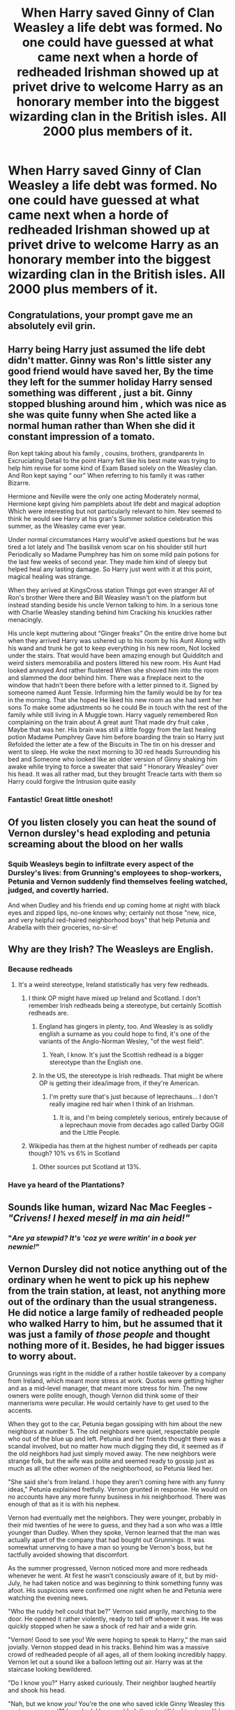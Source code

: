 #+TITLE: When Harry saved Ginny of Clan Weasley a life debt was formed. No one could have guessed at what came next when a horde of redheaded Irishman showed up at privet drive to welcome Harry as an honorary member into the biggest wizarding clan in the British isles. All 2000 plus members of it.

* When Harry saved Ginny of Clan Weasley a life debt was formed. No one could have guessed at what came next when a horde of redheaded Irishman showed up at privet drive to welcome Harry as an honorary member into the biggest wizarding clan in the British isles. All 2000 plus members of it.
:PROPERTIES:
:Author: swayinit
:Score: 315
:DateUnix: 1591417562.0
:DateShort: 2020-Jun-06
:FlairText: Prompt
:END:

** Congratulations, your prompt gave me an absolutely evil grin.
:PROPERTIES:
:Author: Vercalos
:Score: 89
:DateUnix: 1591420004.0
:DateShort: 2020-Jun-06
:END:


** Harry being Harry just assumed the life debt didn't matter. Ginny was Ron's little sister any good friend would have saved her, By the time they left for the summer holiday Harry sensed something was different , just a bit. Ginny stopped blushing around him , which was nice as she was quite funny when She acted like a normal human rather than When she did it constant impression of a tomato.

Ron kept taking about his family , cousins, brothers, grandparents In Excruciating Detail to the point Harry felt like his best mate was trying to help him revise for some kind of Exam Based solely on the Weasley clan. And Ron kept saying “ our” When referring to his family it was rather Bizarre.

Hermione and Neville were the only one acting Moderately normal, Hermione kept giving him pamphlets about life debt and magical adoption Which were interesting but not particularly relevant to him. Nev seemed to think he would see Harry at his gran's Summer solstice celebration this summer, as the Weasley came ever year.

Under normal circumstances Harry would've asked questions but he was tired a lot lately and The basilisk venom scar on his shoulder still hurt Periodically so Madame Pumphrey has him on some mild pain potions for the last few weeks of second year. They made him kind of sleepy but helped heal any lasting damage. So Harry just went with it at this point, magical healing was strange.

When they arrived at KingsCross station Things got even stranger All of Ron's brother Were there and Bill Weasley wasn't on the platform but instead standing beside his uncle Vernon talking to him. In a serious tone with Charlie Weasley standing behind him Cracking his knuckles rather menacingly.

His uncle kept muttering about “Ginger freaks” On the entire drive home but when they arrived Harry was ushered up to his room by his Aunt Along with his wand and trunk he got to keep everything in his new room, Not locked under the stairs. That would have been amazing enough but Quidditch and weird sisters memorabilia and posters littered his new room. His Aunt Had looked annoyed And rather flustered When she shoved him into the room and slammed the door behind him. There was a fireplace next to the window that hadn't been there before with a letter pinned to it. Signed by someone named Aunt Tessie. Informing him the family would be by for tea in the morning. That she hoped He liked his new room as she had sent her sons To make some adjustments so he could Be in touch with the rest of the family while still living in A Muggle town. Harry vaguely remembered Ron complaining on the train about A great aunt That made dry fruit cake , Maybe that was her. His brain was still a little foggy from the last healing potion Madame Pumphrey Gave him before boarding the train so Harry just Refolded the letter ate a few of the Biscuits in The tin on his dresser and went to sleep. He woke the next morning to 30 red heads Surrounding his bed and Someone who looked like an older version of Ginny shaking him awake while trying to force a sweater that said “ Honorary Weasley” over his head. It was all rather mad, but they brought Treacle tarts with them so Harry could forgive the Intrusion quite easily
:PROPERTIES:
:Author: pygmypuffonacid
:Score: 61
:DateUnix: 1591455522.0
:DateShort: 2020-Jun-06
:END:

*** Fantastic! Great little oneshot!
:PROPERTIES:
:Author: Commando666
:Score: 5
:DateUnix: 1591469763.0
:DateShort: 2020-Jun-06
:END:


** Of you listen closely you can heat the sound of Vernon dursley's head exploding and petunia screaming about the blood on her walls
:PROPERTIES:
:Author: Aniki356
:Score: 106
:DateUnix: 1591423013.0
:DateShort: 2020-Jun-06
:END:

*** Squib Weasleys begin to infiltrate every aspect of the Dursley's lives: from Grunning's employees to shop-workers, Petunia and Vernon suddenly find themselves feeling watched, judged, and covertly harried.

And when Dudley and his friends end up coming home at night with black eyes and zipped lips, no-one knows why; certainly not those "new, nice, and very helpful red-haired neighborhood boys" that help Petunia and Arabella with their groceries, no-sir-e!
:PROPERTIES:
:Author: MidgardWyrm
:Score: 88
:DateUnix: 1591447663.0
:DateShort: 2020-Jun-06
:END:


** Why are they Irish? The Weasleys are English.
:PROPERTIES:
:Author: Demandred3000
:Score: 37
:DateUnix: 1591430079.0
:DateShort: 2020-Jun-06
:END:

*** Because redheads
:PROPERTIES:
:Author: BrokolieOfDoom
:Score: 62
:DateUnix: 1591432281.0
:DateShort: 2020-Jun-06
:END:

**** It's a weird stereotype, Ireland statistically has very few redheads.
:PROPERTIES:
:Author: The_Truthkeeper
:Score: 28
:DateUnix: 1591437804.0
:DateShort: 2020-Jun-06
:END:

***** I think OP might have mixed up Ireland and Scotland. I don't remember Irish redheads being a stereotype, but certainly Scottish redheads are.
:PROPERTIES:
:Author: Vercalos
:Score: 41
:DateUnix: 1591438145.0
:DateShort: 2020-Jun-06
:END:

****** England has gingers in plenty, too. And Weasley is as solidly english a surname as you could hope to find, it's one of the variants of the Anglo-Norman Wesley, "of the west field".
:PROPERTIES:
:Author: ConsiderableHat
:Score: 29
:DateUnix: 1591443719.0
:DateShort: 2020-Jun-06
:END:

******* Yeah, I know. It's just the Scottish redhead is a bigger stereotype than the English one.
:PROPERTIES:
:Author: Vercalos
:Score: 9
:DateUnix: 1591444029.0
:DateShort: 2020-Jun-06
:END:


****** In the US, the stereotype is Irish redheads. That might be where OP is getting their idea/image from, if they're American.
:PROPERTIES:
:Author: Akitcougar
:Score: 23
:DateUnix: 1591448701.0
:DateShort: 2020-Jun-06
:END:

******* I'm pretty sure that's just because of leprechauns... I don't really imagine red hair when I think of an Irishman.
:PROPERTIES:
:Author: Vercalos
:Score: 6
:DateUnix: 1591449783.0
:DateShort: 2020-Jun-06
:END:

******** It is, and I'm being completely serious, entirely because of a leprechaun movie from decades ago called Darby OGill and the Little People.
:PROPERTIES:
:Score: 2
:DateUnix: 1591461265.0
:DateShort: 2020-Jun-06
:END:


***** Wikipedia has them at the highest number of redheads per capita though? 10% vs 6% in Scotland
:PROPERTIES:
:Author: matgopack
:Score: 7
:DateUnix: 1591451624.0
:DateShort: 2020-Jun-06
:END:

****** Other sources put Scotland at 13%.
:PROPERTIES:
:Score: 1
:DateUnix: 1591461331.0
:DateShort: 2020-Jun-06
:END:


*** Have ya heard of the Plantations?
:PROPERTIES:
:Author: Myradmir
:Score: 9
:DateUnix: 1591434640.0
:DateShort: 2020-Jun-06
:END:


** Sounds like human, wizard Nac Mac Feegles - /"Crivens! I hexed meself in ma ain heid!"/
:PROPERTIES:
:Author: Madeline_Basset
:Score: 28
:DateUnix: 1591437942.0
:DateShort: 2020-Jun-06
:END:

*** "/Are ya stewpid? It's 'coz ye were writin' in a book yer newnie!/"
:PROPERTIES:
:Author: darklooshkin
:Score: 11
:DateUnix: 1591452964.0
:DateShort: 2020-Jun-06
:END:


** Vernon Dursley did not notice anything out of the ordinary when he went to pick up his nephew from the train station, at least, not anything more out of the ordinary than the usual strangeness. He did notice a large family of redheaded people who walked Harry to him, but he assumed that it was just a family of /those people/ and thought nothing more of it. Besides, he had bigger issues to worry about.

Grunnings was right in the middle of a rather hostile takeover by a company from Ireland, which meant more stress at work. Quotas were getting higher and as a mid-level manager, that meant more stress for him. The new owners were polite enough, though Vernon did think some of their mannerisms were peculiar. He would certainly have to get used to the accents.

When they got to the car, Petunia began gossiping with him about the new neighbors at number 5. The old neighbors were quiet, respectable people who out of the blue up and left. Petunia and her friends thought there was a scandal involved, but no matter how much digging they did, it seemed as if the old neighbors had just simply moved away. The new neighbors were strange folk, but the wife was polite and seemed ready to gossip just as much as all the other women of the neighborhood, so Petunia liked her.

"She said she's from Ireland. I hope they aren't coming here with any funny ideas," Petunia explained fretfully. Vernon grunted in response. He would on no accounts have any more funny business in /his/ neighborhood. There was enough of that as it is with his nephew.

Vernon had eventually met the neighbors. They were younger, probably in their mid twenties of he were to guess, and they had a son who was a little younger than Dudley. When they spoke, Vernon learned that the man was actually apart of the company that had bought out Grunnings. It was somewhat unnerving to have a man so young be Vernon's boss, but he tactfully avoided showing that discomfort.

As the summer progressed, Vernon noticed more and more redheads whenever he went. At first he wasn't consciously aware of it, but by mid-July, he had taken notice and was beginning to think something funny was afoot. His suspicions were confirmed one night when he and Petunia were watching the evening news.

"Who the ruddy hell could that be?" Vernon said angrily, marching to the door. He opened it rather violently, ready to tell off whoever it was. He was quickly stopped when he saw a shock of red hair and a wide grin.

"Vernon! Good to see you! We were hoping to speak to Harry," the man said jovially. Vernon stopped dead in his tracks. Behind him was a massive crowd of redheaded people of all ages, all of them looking incredibly happy. Vernon let out a sound like a balloon letting out air. Harry was at the staircase looking bewildered.

"Do I know you?" Harry asked curiously. Their neighbor laughed heartily and shook his head.

"Nah, but we know /you!/ You're the one who saved ickle Ginny Weasley this past year, correct?" he asked. Harry nodded, though still looking incredibly confused. The man somehow grinned wider.

"Aye, then that means you're now apart of the family! As is custom, the whole of the Weasley clan is here to welcome you! Come on down and I'll introduce ya!" he cried with delight. Harry's face split into a grin and he rushed past Vernon, who promptly closed the door, counted to ten.

He should have known something funny was going on.
:PROPERTIES:
:Author: ST_Jackson
:Score: 28
:DateUnix: 1591514579.0
:DateShort: 2020-Jun-07
:END:


** And Harry being completely oblivious to it and is like a okay that is probably normal and then he saves Arthur in fifth year and then Ron in sixth year and the Weasley clan gets more protective and finally harry notices that something might be strange.
:PROPERTIES:
:Author: NeLeMArIe_
:Score: 19
:DateUnix: 1591471092.0
:DateShort: 2020-Jun-06
:END:


** Love this idea! I'm thinking a nice big boisterous clan like in Brave! (that animation)
:PROPERTIES:
:Author: AuroraVines
:Score: 17
:DateUnix: 1591439513.0
:DateShort: 2020-Jun-06
:END:


** I just read a story that had a large weasley story that were powerful when they used there numbers to change the wizarding world. It was good. So I love this prompt
:PROPERTIES:
:Author: premar16
:Score: 22
:DateUnix: 1591440234.0
:DateShort: 2020-Jun-06
:END:

*** Do you have the link?

I'd like to read it.
:PROPERTIES:
:Score: 15
:DateUnix: 1591441585.0
:DateShort: 2020-Jun-06
:END:

**** Me too
:PROPERTIES:
:Author: SurbhitSrivastava
:Score: 2
:DateUnix: 1591451310.0
:DateShort: 2020-Jun-06
:END:


*** LISTEN YOU CAN'T JUST LEAVE WITHOUT GIVING US A LINK YOU HEATHEN
:PROPERTIES:
:Author: DoctorInYeetology
:Score: 13
:DateUnix: 1591457413.0
:DateShort: 2020-Jun-06
:END:

**** lol heathen! That is a new one. I am still looking for the link
:PROPERTIES:
:Author: premar16
:Score: 9
:DateUnix: 1591478431.0
:DateShort: 2020-Jun-07
:END:

***** Thank you, heathen.
:PROPERTIES:
:Author: DoctorInYeetology
:Score: 7
:DateUnix: 1591478959.0
:DateShort: 2020-Jun-07
:END:

****** you are not welcome you demon! lol
:PROPERTIES:
:Author: premar16
:Score: 3
:DateUnix: 1591480049.0
:DateShort: 2020-Jun-07
:END:

******* Thanks >:3c
:PROPERTIES:
:Author: DoctorInYeetology
:Score: 3
:DateUnix: 1591480334.0
:DateShort: 2020-Jun-07
:END:


*** What is the name of the story? I wanna read it
:PROPERTIES:
:Author: NeLeMArIe_
:Score: 10
:DateUnix: 1591444857.0
:DateShort: 2020-Jun-06
:END:

**** looking for it
:PROPERTIES:
:Author: premar16
:Score: 1
:DateUnix: 1591478669.0
:DateShort: 2020-Jun-07
:END:


*** /And he was never heard from again/
:PROPERTIES:
:Author: Uncommonality
:Score: 8
:DateUnix: 1591513470.0
:DateShort: 2020-Jun-07
:END:


*** link???
:PROPERTIES:
:Author: lightwalnut64
:Score: 6
:DateUnix: 1591447637.0
:DateShort: 2020-Jun-06
:END:

**** working on it. I know its on a03
:PROPERTIES:
:Author: premar16
:Score: 1
:DateUnix: 1591478652.0
:DateShort: 2020-Jun-07
:END:


*** [[https://archiveofourown.org/works/12629358/chapters/28776324]]
:PROPERTIES:
:Author: premar16
:Score: 3
:DateUnix: 1592128723.0
:DateShort: 2020-Jun-14
:END:


*** Link please
:PROPERTIES:
:Score: 2
:DateUnix: 1591453702.0
:DateShort: 2020-Jun-06
:END:

**** trying to find it now . All I remember is than lord weasley (arthurs father) decides that he has had enough. He ends helping sirius with harry. They had several OC weasley
:PROPERTIES:
:Author: premar16
:Score: 7
:DateUnix: 1591478632.0
:DateShort: 2020-Jun-07
:END:

***** it's been 84 years...
:PROPERTIES:
:Author: lightwalnut64
:Score: 5
:DateUnix: 1592038011.0
:DateShort: 2020-Jun-13
:END:

****** lol
:PROPERTIES:
:Author: premar16
:Score: 1
:DateUnix: 1592117611.0
:DateShort: 2020-Jun-14
:END:


*** have you found it yet
:PROPERTIES:
:Author: Atenbobi
:Score: 2
:DateUnix: 1592035749.0
:DateShort: 2020-Jun-13
:END:

**** I am still looking. I wish I could go back and look at my comments to find like they do on fanfiction.net but its on a03. All I remember is that it had septimus and cedrella weasly. They were helping Sirius with an abused Harry. It had some dumbledore bashing in it.
:PROPERTIES:
:Author: premar16
:Score: 2
:DateUnix: 1592117770.0
:DateShort: 2020-Jun-14
:END:


**** THis is not it but it may tie you over [[https://archiveofourown.org/works/17603261/chapters/41496335]]
:PROPERTIES:
:Author: premar16
:Score: 2
:DateUnix: 1592127355.0
:DateShort: 2020-Jun-14
:END:


** You prompt made me and my Identical twin brother channel the Weasley twins devious smiles and laughter all around ... thanks for that
:PROPERTIES:
:Author: pygmypuffonacid
:Score: 8
:DateUnix: 1591453594.0
:DateShort: 2020-Jun-06
:END:


** 2000 redheads... Harry's Potter ancestors must be crowing in delight.

Harry's Evans genes are probably threatening mutiny though.
:PROPERTIES:
:Author: darklooshkin
:Score: 15
:DateUnix: 1591453087.0
:DateShort: 2020-Jun-06
:END:


** That's scary.

Gingers steal souls, turns out the Weasleys are related to Demontors. Harry gets that power.
:PROPERTIES:
:Author: CinnamonGhoulRL
:Score: 11
:DateUnix: 1591449948.0
:DateShort: 2020-Jun-06
:END:


** Some one please, please write this! It would be so much fun!
:PROPERTIES:
:Author: narabitz
:Score: 3
:DateUnix: 1591498839.0
:DateShort: 2020-Jun-07
:END:


** !Remindme 7 days
:PROPERTIES:
:Author: Court_of_the_Bats
:Score: 4
:DateUnix: 1591429389.0
:DateShort: 2020-Jun-06
:END:

*** You did it wrong bruh
:PROPERTIES:
:Author: GrandLinnan1102
:Score: 5
:DateUnix: 1591432277.0
:DateShort: 2020-Jun-06
:END:

**** Somehow it worked all the same.
:PROPERTIES:
:Author: Vercalos
:Score: 6
:DateUnix: 1591435262.0
:DateShort: 2020-Jun-06
:END:

***** The bots are getting smarter.
:PROPERTIES:
:Author: Iamnotabot3
:Score: 6
:DateUnix: 1591435632.0
:DateShort: 2020-Jun-06
:END:

****** You should know :P
:PROPERTIES:
:Author: Vercalos
:Score: 4
:DateUnix: 1591435795.0
:DateShort: 2020-Jun-06
:END:

******* Did the two of you really need eight comments to do a bot invocation?

this thread has five actual comments as of this time
:PROPERTIES:
:Author: spliffay666
:Score: -9
:DateUnix: 1591437064.0
:DateShort: 2020-Jun-06
:END:


***** Oh ok then
:PROPERTIES:
:Author: GrandLinnan1102
:Score: 1
:DateUnix: 1591435279.0
:DateShort: 2020-Jun-06
:END:


**** RemindMe! 7 days
:PROPERTIES:
:Author: GrandLinnan1102
:Score: 3
:DateUnix: 1591432331.0
:DateShort: 2020-Jun-06
:END:


**** Oof
:PROPERTIES:
:Author: Court_of_the_Bats
:Score: 3
:DateUnix: 1591432432.0
:DateShort: 2020-Jun-06
:END:


*** I will be messaging you in 3 days on [[http://www.wolframalpha.com/input/?i=2020-06-13%2007:43:09%20UTC%20To%20Local%20Time][*2020-06-13 07:43:09 UTC*]] to remind you of [[https://np.reddit.com/r/HPfanfiction/comments/gxkay2/when_harry_saved_ginny_of_clan_weasley_a_life/ft2t3fc/?context=3][*this link*]]

[[https://np.reddit.com/message/compose/?to=RemindMeBot&subject=Reminder&message=%5Bhttps%3A%2F%2Fwww.reddit.com%2Fr%2FHPfanfiction%2Fcomments%2Fgxkay2%2Fwhen_harry_saved_ginny_of_clan_weasley_a_life%2Fft2t3fc%2F%5D%0A%0ARemindMe%21%202020-06-13%2007%3A43%3A09%20UTC][*20 OTHERS CLICKED THIS LINK*]] to send a PM to also be reminded and to reduce spam.

^{Parent commenter can} [[https://np.reddit.com/message/compose/?to=RemindMeBot&subject=Delete%20Comment&message=Delete%21%20gxkay2][^{delete this message to hide from others.}]]

--------------

[[https://np.reddit.com/r/RemindMeBot/comments/e1bko7/remindmebot_info_v21/][^{Info}]]

[[https://np.reddit.com/message/compose/?to=RemindMeBot&subject=Reminder&message=%5BLink%20or%20message%20inside%20square%20brackets%5D%0A%0ARemindMe%21%20Time%20period%20here][^{Custom}]]
[[https://np.reddit.com/message/compose/?to=RemindMeBot&subject=List%20Of%20Reminders&message=MyReminders%21][^{Your Reminders}]]
[[https://np.reddit.com/message/compose/?to=Watchful1&subject=RemindMeBot%20Feedback][^{Feedback}]]
:PROPERTIES:
:Author: RemindMeBot
:Score: 2
:DateUnix: 1591434980.0
:DateShort: 2020-Jun-06
:END:


** Would this make Harry eligible to claim the title Seventh Son of a Seventh Son? Not sure I've ever seen this played out, and as an adopted son, could he claim it? It seems like it could be another rabbit hole to go down.
:PROPERTIES:
:Author: Bluehorse64
:Score: 2
:DateUnix: 1591887560.0
:DateShort: 2020-Jun-11
:END:

